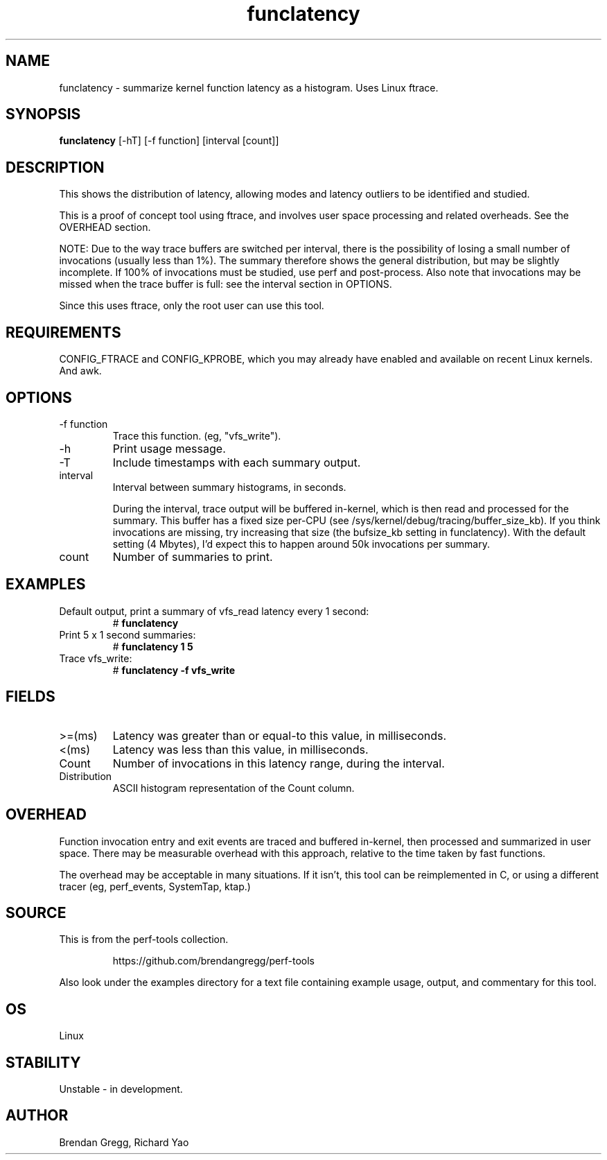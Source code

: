 .TH funclatency 8  "2015-12-31" "USER COMMANDS"
.SH NAME
funclatency \- summarize kernel function latency as a histogram. Uses Linux ftrace.
.SH SYNOPSIS
.B funclatency
[\-hT] [\-f function] [interval [count]]
.SH DESCRIPTION
This shows the distribution of latency, allowing modes and latency outliers
to be identified and studied.

This is a proof of concept tool using ftrace, and involves user space
processing and related overheads. See the OVERHEAD section.

NOTE: Due to the way trace buffers are switched per interval, there is the
possibility of losing a small number of invocations (usually less than 1%). The
summary therefore shows the general distribution, but may be slightly
incomplete. If 100% of invocations must be studied, use perf and post-process.
Also note that invocations may be missed when the trace buffer is full: see the
interval section in OPTIONS.

Since this uses ftrace, only the root user can use this tool.
.SH REQUIREMENTS
CONFIG_FTRACE and CONFIG_KPROBE, which you may already have enabled and
available on recent Linux kernels. And awk.
.SH OPTIONS
.TP
\-f function
Trace this function. (eg, "vfs_write").
.TP
\-h
Print usage message.
.TP
\-T
Include timestamps with each summary output.
.TP
interval
Interval between summary histograms, in seconds.

During the interval, trace output will be buffered in-kernel, which is then
read and processed for the summary. This buffer has a fixed size per-CPU (see
/sys/kernel/debug/tracing/buffer_size_kb). If you think invocations are
missing, try increasing that size (the bufsize_kb setting in funclatency). With
the default setting (4 Mbytes), I'd expect this to happen around 50k
invocations per summary.
.TP
count
Number of summaries to print.
.SH EXAMPLES
.TP
Default output, print a summary of vfs_read latency every 1 second:
#
.B funclatency
.TP
Print 5 x 1 second summaries:
#
.B funclatency 1 5
.TP
Trace vfs_write:
#
.B funclatency \-f vfs_write
.SH FIELDS
.TP
>=(ms)
Latency was greater than or equal-to this value, in milliseconds.
.TP
<(ms)
Latency was less than this value, in milliseconds.
.TP
Count
Number of invocations in this latency range, during the interval.
.TP
Distribution
ASCII histogram representation of the Count column.
.SH OVERHEAD
Function invocation entry and exit events are traced and buffered in-kernel,
then processed and summarized in user space. There may be measurable overhead
with this approach, relative to the time taken by fast functions.

The overhead may be acceptable in many situations. If it isn't, this tool
can be reimplemented in C, or using a different tracer (eg, perf_events,
SystemTap, ktap.)
.SH SOURCE
This is from the perf-tools collection.
.IP
https://github.com/brendangregg/perf-tools
.PP
Also look under the examples directory for a text file containing example
usage, output, and commentary for this tool.
.SH OS
Linux
.SH STABILITY
Unstable - in development.
.SH AUTHOR
Brendan Gregg, Richard Yao
